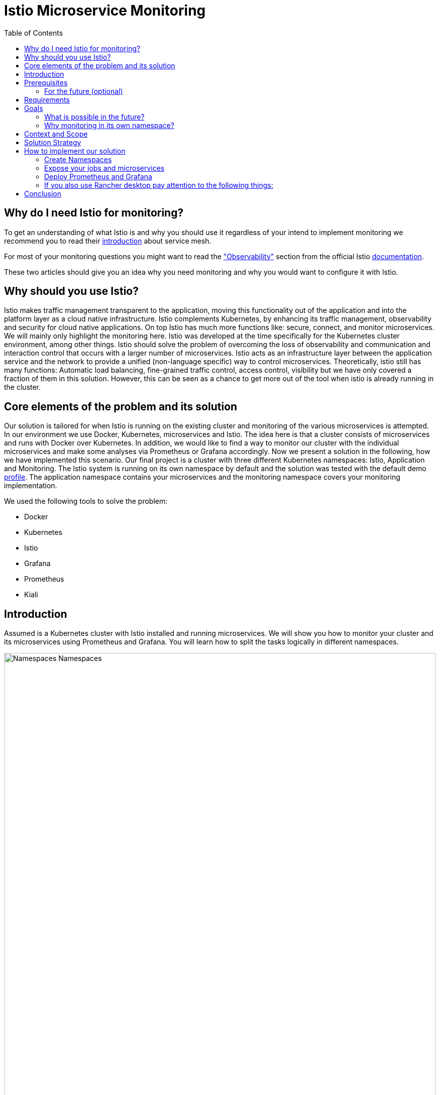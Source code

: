 //Category=Communication;Kubernetes;Microservice Platforms;Monitoring;
//Product=Istio;Grafana;Prometheus;Kiali;
//Maturity level=Advanced

:toc:

= Istio Microservice Monitoring

== Why do I need Istio for monitoring?

To get an understanding of what Istio is and why you should use it regardless of your intend to implement monitoring we recommend you to read their https://istio.io/latest/about/service-mesh/[introduction] about service mesh.

For most of your monitoring questions you might want to read the https://istio.io/latest/docs/concepts/observability/["Observability"] section from the official Istio https://istio.io/latest/docs/[documentation]. 

These two articles should give you an idea why you need monitoring and why you would want to configure it with Istio.

== Why should you use Istio?

Istio makes traffic management transparent to the application, moving this functionality out of the application and into the platform layer as a cloud native infrastructure. Istio complements Kubernetes, by enhancing its traffic management, observability and security for cloud native applications. On top Istio has much more functions like: secure, connect, and monitor microservices. We will mainly only highlight the monitoring here. Istio was developed at the time specifically for the Kubernetes cluster environment, among other things. Istio should solve the problem of overcoming the loss of observability and communication and interaction control that occurs with a larger number of microservices. Istio acts as an infrastructure layer between the application service and the network to provide a unified (non-language specific) way to control microservices. Theoretically, istio still has many functions: Automatic load balancing, fine-grained traffic control, access control, visibility but we have only covered a fraction of them in this solution. However, this can be seen as a chance to get more out of the tool when istio is already running in the cluster.

//Abstract
== Core elements of the problem and its solution

Our solution is tailored for when Istio is running on the existing cluster and monitoring of the various microservices is attempted. In our environment we use Docker, Kubernetes, microservices and Istio. The idea here is that a cluster consists of microservices and runs with Docker over Kubernetes. In addition, we would like to find a way to monitor our cluster with the individual microservices and make some analyses via Prometheus or Grafana accordingly. Now we present a solution in the following, how we have implemented this scenario. Our final project is a cluster with three different Kubernetes namespaces: Istio, Application and Monitoring. The Istio system is running on its own namespace by default and the solution was tested with the default demo https://istio.io/latest/docs/setup/additional-setup/config-profiles/[profile]. The application namespace contains your microservices and the monitoring namespace covers your monitoring implementation.

We used the following tools to solve the problem:

* Docker
* Kubernetes
* Istio
* Grafana
* Prometheus
* Kiali

== Introduction

Assumed is a Kubernetes cluster with Istio installed and running microservices. We will show you how to monitor your cluster and its microservices using Prometheus and Grafana. You will learn how to split the tasks logically in different namespaces. 

image::monitoring-namespaces.png[Namespaces Namespaces, width=100%, height=100%]

== Prerequisites 
* basic Docker runs on your environment https://docs.docker.com/get-docker/[(docker install)]
* Kubernetes running with Istio https://istio.io/latest/docs/setup/getting-started/[(istio install)]
* you will need a gateway that exposes your application to incoming traffic 

=== For the future (optional)
If your existing application doesn't satisfy these prerequisites you can setup an istio ingress-gateway by following the https://istio.io/latest/docs/tasks/traffic-management/ingress/ingress-control/[Istio documentation] and adapt the configuration to your needs.

We offer a basic xref:Files/ingressgateway.yaml[ingressgateway.yaml] for this step but the configuration varies drastically depending on your specific application. Configuring an istio-ingressgateway or any other gateway is most likely mandatory but out of scope for this solution. Therefore we have only covered the bare minimum. 

== Requirements
* adapt the walkthrough of deploying the https://istio.io/latest/docs/setup/getting-started/#bookinfo[sample application] to deploy your own application in the application namespace: <<creating_namespaces>>
* split your cluster in 3 seperate namespaces (shown below)

== Goals
Our goal is to have a cluster with 3 namespaces and the monitoring shall be in its own namespace:

. Istio
. Application
. Monitoring

In detail we want the following:

* a standard Istio namespace
* run standard microservices in the application namespace
* intercept the metrics created by Istio and process them by our monitoring namespace

image::monitoring-architecture-simple.png[Namespaces Architecture Simple, width=100%, height=100%]
[.small]#Description: Istio as a tool in focus#

=== What is possible in the future?
Since this solution is tailored towards an existing application you may have gateways (like Kubernetes Virtual Service) configured that expose your application to outside traffic already. With Istio you can define traffic routes and destination rules inside your cluster. Monitoring with Istio will help you to analyze the performance of your cluster regardless of your gateway cofiguration. Just note that configuring an ingress-gateway will enable other benefits that are going to influence the monitoring of your application.

=== Why monitoring in its own namespace?
For a detailed overview: read the https://kubernetes.io/docs/concepts/overview/working-with-objects/namespaces/[explanation] of namespaces.

== Context and Scope
*We would like to walk you through our decision making, why we think that you should use Prometheus and Grafana for your monitoring.* + 
We use https://grafana.com/[Prometheus] to intercept the metrics created by Istio. This data is then passed to https://grafana.com/[Grafana] to visualize the data e.g. with graphs. On top Prometheus provides a powerful querying language. Grafana and Prometheus are both compatible with most data source types. Additionally we recommend you to add https://istio.io/latest/docs/ops/integrations/kiali/[Kiali] to your architecture. +
*Further we would like to explain why we also recommend to use Istio.* Istio is in charge of connecting, securing, controlling, and observing the microservices in your cluster, but in our solution we only focus on the "connecting" feature. How would you document your architecture? Writing a documentaion can be a very difficult and confusing task, as microservices and tools show up left and right in a diverse fashion. And how is anyone going to understand your documentaion? Istio basically allows you to reduce the complexity of your architecture, because all you have to say is, it is managed by Istio.

== Solution Strategy
Prometheus is used to intercept and store metrics. In contrast, Grafana is used to visualize the metrics. Kiali displays the structure and state of your Istio cluster. It should be noted that Kiali requires Prometheus to create topological structures, calculate health and more. +
The setup of the namespace *istio-system* is indirectly already done, because Istio is already installed on our system and therefore the namespace is created automatically. The next namespace where we don't have to care too much about is the *Application* namespace, there we only have to add all our microservices which run in our cluster. +
We use Istio's https://istio.io/latest/docs/setup/additional-setup/sidecar-injection/[Sidecar Injection] to enable Istio's features in our namespaces. In particular we want to enable automatic sidecar injection as described in Istio's documentation. We don't recommend using manual sidecar injection unless you know what you are doing.

image::monitoring-architecture.png[Monitoring Architecture, width=100%, height=100%]

[.small]#Description: Monitoring expanded#

== How to implement our solution

=== Create Namespaces [[creating_namespaces]]

Create your namespaces with `istio-injection=enabled` to ensure automatic sidecar injection is on. This will enable Istio in your namespace.

* Application
```Kubernetes
  kubectl label namespace application istio-injection=enabled
```

* Monitoring
```Kubernetes
  kubectl label namespace monitoring istio-injection=enabled
```

=== Expose your jobs and microservices

We are defining targets for each of our microservices and jobs, which are scraped through the Kubernetes API server. Where `job` is to be replaced by the name of your microservice. You can add all of it to your Prometheus configuration like we did for our local testing. See xref:Files/prometheus/configmap.yaml[configmap.yaml] for full example +

```YAML
    - job_name: 'job'
      kubernetes_sd_configs:
      - role: endpoints
        namespaces:
          names:
          - application

      relabel_configs:
      - source_labels: [__meta_kubernetes_service_name, __meta_kubernetes_endpoint_port_name]
        action: keep
        regex: istio-telemetry;prometheus
```
*Code explanation:* _Defining targets for our jobs_


image::monitoring-architecture-implementation.png[Monitoring Implementation, width=100%, height=100%] 
[.small]#Description: Visualization of code implementation inside your architecture#

=== Deploy Prometheus and Grafana

The namespace with the *Monitoring* will be a bit more complex, because we have to adjust the config files of Prometheus and Grafana. We have oriented ourselves as it can be seen in this https://istiobyexample.dev/prometheus/[example] +
 *(1) Grafana Monitoring Namespace* 
 
Part 1

- Register Grafana as a ServiceAccount to allow it to authenticate while contacting the api server
```YAML
  ---
# Source: grafana/templates/serviceaccount.yaml
apiVersion: v1
kind: ServiceAccount
metadata:
  labels:
    helm.sh/chart: grafana-6.18.2
    app.kubernetes.io/name: grafana
    app.kubernetes.io/instance: grafana
    app.kubernetes.io/version: "8.3.1"
    app.kubernetes.io/managed-by: Helm
  name: grafana
  namespace: monitoring
```
Part 2

- Expose Grafana as a network service to give each of its pods an IP adress within your cluster
```YAML
---
# Source: grafana/templates/service.yaml
apiVersion: v1
kind: Service
metadata:
  name: grafana
  namespace: monitoring
  labels:
    helm.sh/chart: grafana-6.18.2
    app.kubernetes.io/name: grafana
    app.kubernetes.io/instance: grafana
    app.kubernetes.io/version: "8.3.1"
    app.kubernetes.io/managed-by: Helm
spec:
  type: ClusterIP
  ports:
    - name: service
      port: 3000
      protocol: TCP
      targetPort: 3000

  selector:
    app.kubernetes.io/name: grafana
    app.kubernetes.io/instance: grafana
---
# Source: grafana/templates/deployment.yaml
apiVersion: apps/v1
kind: Deployment
metadata:
  name: grafana
  namespace: monitoring
``` 
Part 3

- Configure Grafana according to your needs by using Kubernetes ConfigMaps

```YAML
---

apiVersion: v1
data:
  istio-performance-dashboard.json: | [...]
  pilot-dashboard.json: | [...]

kind: ConfigMap
metadata:
  creationTimestamp: null
  name: istio-grafana-dashboards
  namespace: monitoring

---
``` 

Part 4

- replace `[...]` with your configurations

```YAML
---

apiVersion: v1
data:
  istio-extension-dashboard.json: | [...]
  istio-mesh-dashboard.json: | [...]
  istio-workload-dashboard.json: [...]
  istio-service-dashboard.json: [...]

kind: ConfigMap
metadata:
  creationTimestamp: null
  name: istio-services-grafana-dashboards
  namespace: monitoring

---
``` 

See xref:Files/grafana.yaml[Grafana] for full example + 
 
  

*(2) Prometheus Monitoring Namespace*

Part 1

- Register Prometheus as a ServiceAccount to allow it to authenticate while contacting the api server

```YAML
 ---
# Source: prometheus/templates/server/serviceaccount.yaml
apiVersion: v1
kind: ServiceAccount
metadata:
  labels:
    component: "server"
    app: prometheus
    release: prometheus
    chart: prometheus-15.0.1
    heritage: Helm
  name: prometheus
  namespace: monitoring
  annotations:
    {}
---
```

- Configure Prometheus according to your needs by using Kubernetes ConfigMaps
- You will also define the targets for your jobs here [[defining_targets]]

```YAML
# Source: prometheus/templates/server/cm.yaml
apiVersion: v1
kind: ConfigMap
metadata:
  labels:
    component: "server"
    app: prometheus
    release: prometheus
    chart: prometheus-15.0.1
    heritage: Helm
  name: prometheus
  namespace: monitoring
data:
  alerting_rules.yml: |
    {}
  alerts: |
    {}
  prometheus.yml: | [...]
    # ...
    - job_name: 'job'
      kubernetes_sd_configs:
      - role: endpoints
        namespaces:
          names:
          - application

      relabel_configs:
      - source_labels: [__meta_kubernetes_service_name, __meta_kubernetes_endpoint_port_name]
        action: keep
        regex: istio-telemetry;prometheus
    # ...

```
Part 2

```YAML
---
# Source: prometheus/templates/server/clusterrolebinding.yaml
apiVersion: rbac.authorization.k8s.io/v1
kind: ClusterRoleBinding
metadata:
  labels:
    component: "server"
    app: prometheus
    release: prometheus
    chart: prometheus-15.0.1
    heritage: Helm
  name: prometheus
subjects:
  - kind: ServiceAccount
    name: prometheus
    namespace: monitoring
roleRef:
  apiGroup: rbac.authorization.k8s.io
  kind: ClusterRole
  name: prometheus
---
# Source: prometheus/templates/server/service.yaml
apiVersion: v1
kind: Service
metadata:
  labels:
    component: "server"
    app: prometheus
    release: prometheus
    chart: prometheus-15.0.1
    heritage: Helm
  name: prometheus
  namespace: monitoring
spec:
  ports:
    - name: http
      port: 9090
      protocol: TCP
      targetPort: 9090
  selector:
    component: "server"
    app: prometheus
    release: prometheus
  sessionAffinity: None
  type: "ClusterIP"
---
# Source: prometheus/templates/server/deploy.yaml
apiVersion: apps/v1
kind: Deployment
metadata:
  labels:
    component: "server"
    app: prometheus
    release: prometheus
    chart: prometheus-15.0.1
    heritage: Helm
  name: prometheus
  namespace: monitoring
``` 

*Code explanation:* _Change config from Prometheus to tell in which namespace(monitoring) it should running in_

See xref:Files/prometheus/deployment.yml[Prometheus] for full example

The tools we used for our local testing were Rancher Desktop, Kubernetes, Istio, Grafana and Prometheus. (instead of Rancher Desktop you can use anything that supports Docker) +
Docker to build our Docker Images for the Kubernetes Cluster https://docs.docker.com/[(more about Docker)]. + 
Rancher Desktop because it ran docker and rancher provides you with a local kubernetes cluster https://docs.rancherdesktop.io/[(more about Rancher Desktop)]. +
Kubernetes to integrate the microservices into our cluster https://kubernetes.io/docs/home/[(more about Kubernetes)]. +
Istio ultimately for all the communication and for generating the metrics that we want to evaluate for monitoring https://istio.io/latest/docs/[(more about Istio)]. +
Grafana and Prometheus to collect and process the metrics collected by istio https://grafana.com/docs/[(more about Grafana)] and https://prometheus.io/docs/introduction/overview/[(more about Prometheus)].


You need to tell Kiali where to listen for Prometheus: The url consists of service.namespace:PORT
```YAML
---
 external_services:
      custom_dashboards:
        enabled: true
      istio:
        root_namespace: istio-system
      prometheus:
        url: "http://prometheus.monitoring:9090/"
```
*Code explanation:* _Change config from Kiali to tell on which port Prometheus is running_


//Concrete Steps to create the solution

// Not finished yet
First of all, you need the prerequisites as described above. Then it makes sense to start and set up Docker. Now you can build the images for your microservices. After that you can add your microservices directly to the cluster.

=== If you also use Rancher desktop pay attention to the following things:
Rancher Desktop using "dockerd(moby)" and not "containerd" under the Kubernetes Setting - Container Runtime. Also note that there may be difficulties trying to start the cluster if you are connected to a VPN. After Rancher Desktop has started the cluster add your microservices as you like. 

**Important is to add them directly into the namespace: Application.** 

Create Namespace(*directly with istio enabled*): 
```KUBERNETES
---
kubectl label namespace application istio-injection=enabled
``` 
*Code explanation:* _Creates namespace(Application) with Istio enabled on namespace_


Add microservice retroactively to our application namespace:
```KUBERNETES
---
 kubectl apply -f MICROSERVICE.yaml -n application 
```
*Code explanation:* _Add microservice to our created namespace(Application)_


Now you can install Istio on your cluster. You only have to install Istio in general as described above. Afterwards you can activate Istio on single namespaces as soon as Istio is installed on the cluster. To enable Istio on our application namespace we are done, because the namespace created as described above already enabled it. 

Now our cluster should already have our microservices running under the application namespace, Istio should be installed and enabled on our namespace and now only the monitoring is missing. For this we focus on Grafana and Prometheus. With the Istio installation Grafana and Prometheus are directly provided (istio\samples\addons). Now it is important not to use the standard config files of the monitoring tools, because they will be installed on the istio namespace and run over it. However we want to run them on our own monitoring namespace. Therefore we have to change the config files (grafana.yaml/prometheus.yaml). To do this you can follow our sample code from above. This shows an example of how to edit the config files to run on the separate monitoring namespace. Once you have customized your config files, you can enable them on your cluster with the simple kubernetes command. 

*Apply Prometheus:*
```KUBERNETES
---
kubectl apply -f prometheus.yaml
```

*Apply Grafana:*
```KUBERNETES
---
kubectl apply -f grafana.yaml
```

*Apply Kiali:*
```KUBERNETES
---
kubectl apply -f kiali.yaml
```
*Code explanation:* _Applies our new config files to the cluster_

*This way we now have our tasks divided into the different namespaces and can still use each service as usual.*


== Conclusion
For our purpose, the solution has worked optimally. However, everyone must see whether the solution is applicable to the individual project. Before you implement the changes to your project, make sure it is what you need for your project. Istio is obviously a main component of this solution. If you think Istio is not right for your project, maybe take a closer look at https://linkerd.io/2.11/overview/[linkerd]. An immediate difference between the two is the proxy technology used in the data plane. While Istio uses Envoy as a proxy, Linkerd uses a special proxy called Linkerd-Proxy. Another important difference is that the Linkerd service mesh is created with a Kubernetes mindset, while Istio is suitable for both Kubernetes and non-Kubernetes environments. Therefore, Linkerd can only be run in Kubernetes environments. 

In this solution you created three namespaces. On every namespace you enabled istio. For your monitoring tools you edit the config for your personal use. In our example we changed the namespace to our monitoring namespace. As well you configured the gateway for access and set up Kiali to work with it. Every code we provided is just sample code and could deviate to your use of code. 

Finally, you should now have a kubernetes cluster with three different namespaces: Application, Istio and Monitoring. Istio is platform-independent. This facilitates collaboration with the Kubernetes engine. By using the two functions together, service-to-service and pod-to-pod communication can be secured at the application and network level. Where the microservices run on Application, the Istio-System on Istio and our monitoring tools on Monitoring. Nevertheless it should be possible to evaluate the metrics of the microservices via our monitoring tools.






